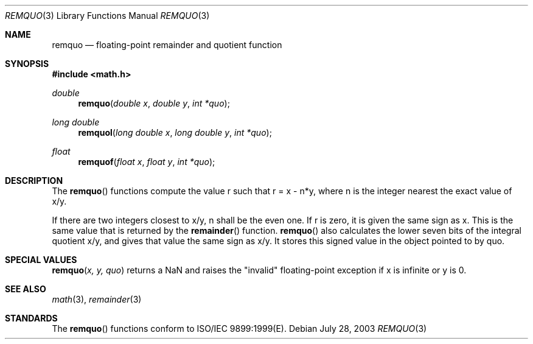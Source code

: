 .\" Copyright (c) 1991 The Regents of the University of California.
.\" All rights reserved.
.\"
.\" Redistribution and use in source and binary forms, with or without
.\" modification, are permitted provided that the following conditions
.\" are met:
.\" 1. Redistributions of source code must retain the above copyright
.\"    notice, this list of conditions and the following disclaimer.
.\" 2. Redistributions in binary form must reproduce the above copyright
.\"    notice, this list of conditions and the following disclaimer in the
.\"    documentation and/or other materials provided with the distribution.
.\" 3. All advertising materials mentioning features or use of this software
.\"    must display the following acknowledgement:
.\"	This product includes software developed by the University of
.\"	California, Berkeley and its contributors.
.\" 4. Neither the name of the University nor the names of its contributors
.\"    may be used to endorse or promote products derived from this software
.\"    without specific prior written permission.
.\"
.\" THIS SOFTWARE IS PROVIDED BY THE REGENTS AND CONTRIBUTORS ``AS IS'' AND
.\" ANY EXPRESS OR IMPLIED WARRANTIES, INCLUDING, BUT NOT LIMITED TO, THE
.\" IMPLIED WARRANTIES OF MERCHANTABILITY AND FITNESS FOR A PARTICULAR PURPOSE
.\" ARE DISCLAIMED.  IN NO EVENT SHALL THE REGENTS OR CONTRIBUTORS BE LIABLE
.\" FOR ANY DIRECT, INDIRECT, INCIDENTAL, SPECIAL, EXEMPLARY, OR CONSEQUENTIAL
.\" DAMAGES (INCLUDING, BUT NOT LIMITED TO, PROCUREMENT OF SUBSTITUTE GOODS
.\" OR SERVICES; LOSS OF USE, DATA, OR PROFITS; OR BUSINESS INTERRUPTION)
.\" HOWEVER CAUSED AND ON ANY THEORY OF LIABILITY, WHETHER IN CONTRACT, STRICT
.\" LIABILITY, OR TORT (INCLUDING NEGLIGENCE OR OTHERWISE) ARISING IN ANY WAY
.\" OUT OF THE USE OF THIS SOFTWARE, EVEN IF ADVISED OF THE POSSIBILITY OF
.\" SUCH DAMAGE.
.\"
.\"     from: @(#)fmod.3	5.1 (Berkeley) 5/2/91
.\"	$Id: remquo.3,v 1.4 2004/12/20 21:35:46 scp Exp $
.\"
.Dd July 28, 2003
.Dt REMQUO 3
.Os
.Sh NAME
.Nm remquo
.Nd floating-point remainder and quotient function
.Sh SYNOPSIS
.Fd #include <math.h>
.Ft double
.Fn remquo "double x" "double y" "int *quo"
.Ft long double
.Fn remquol "long double x" "long double y" "int *quo"
.Ft float
.Fn remquof "float x" "float y" "int *quo"
.Sh DESCRIPTION
The
.Fn remquo
functions compute the value r such that r = x - n*y, where n is the integer nearest the exact value of x/y.
.Pp
If there are two integers closest to x/y, n shall be the even one. If r is zero, it is given the same sign as x.
This is the same value that is returned by the 
.Fn remainder
function.
.Fn remquo
also calculates the lower seven bits of the integral quotient x/y, and gives that value the same sign as
x/y. It stores this signed value in the object pointed to by quo. 
.Sh SPECIAL VALUES
.Fn remquo "x, y, quo"
returns a NaN and raises the "invalid" floating-point exception if x is infinite or y is 0.
.Sh SEE ALSO
.Xr math 3 ,
.Xr remainder 3
.Sh STANDARDS
The
.Fn remquo
functions conform to ISO/IEC 9899:1999(E).
